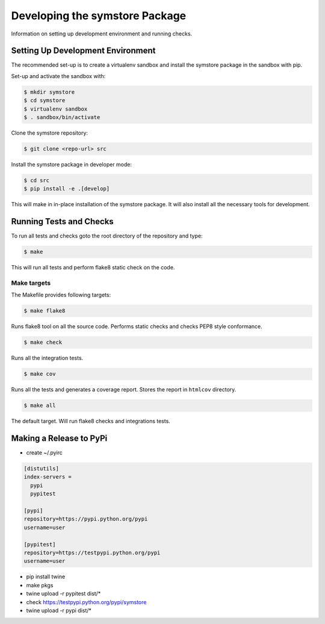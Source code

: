 ===============================
Developing the symstore Package
===============================

Information on setting up development environment and running checks.

Setting Up Development Environment
==================================

The recommended set-up is to create a virtualenv sandbox and install the symstore package in the sandbox with pip.

Set-up and activate the sandbox with:

.. code:: sh

    $ mkdir symstore
    $ cd symstore
    $ virtualenv sandbox
    $ . sandbox/bin/activate

Clone the symstore repository:

.. code:: sh

    $ git clone <repo-url> src

Install the symstore package in developer mode:

.. code:: sh

    $ cd src
    $ pip install -e .[develop]

This will make in in-place installation of the symstore package.
It will also install all the necessary tools for development.


Running Tests and Checks
========================

To run all tests and checks goto the root directory of the repository and type:

.. code:: sh

    $ make

This will run all tests and perform flake8 static check on the code.

Make targets
------------

The Makefile provides following targets:

.. code:: sh

    $ make flake8

Runs flake8 tool on all the source code.
Performs static checks and checks PEP8 style conformance.

.. code:: sh

    $ make check

Runs all the integration tests.

.. code:: sh

    $ make cov

Runs all the tests and generates a coverage report.
Stores the report in ``htmlcov`` directory.

.. code:: sh

    $ make all

The default target.
Will run flake8 checks and integrations tests.

Making a Release to PyPi
========================

* create ~/.pyirc

.. code:: ini

    [distutils]
    index-servers =
      pypi
      pypitest

    [pypi]
    repository=https://pypi.python.org/pypi
    username=user

    [pypitest]
    repository=https://testpypi.python.org/pypi
    username=user

* pip install twine

* make pkgs

* twine upload -r pypitest dist/*

* check https://testpypi.python.org/pypi/symstore

* twine upload -r pypi dist/*
